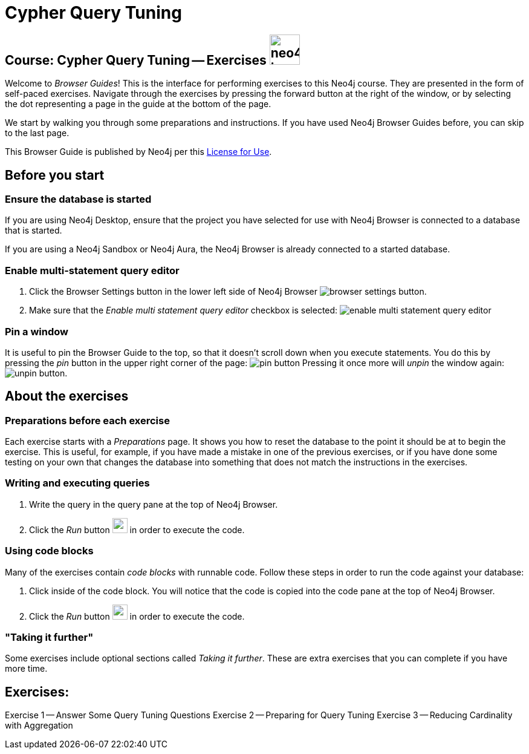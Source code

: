 = Cypher Query Tuning

== Course: Cypher Query Tuning -- Exercises image:neo4j-icon.png[width=50]

Welcome to _Browser Guides_!
This is the interface for performing exercises to this Neo4j course.
They are presented in the form of self-paced exercises.
Navigate through the exercises by pressing the forward button at the right of the window, or by selecting the dot representing a page in the guide at the bottom of the page.

We start by walking you through some preparations and instructions.
If you have used Neo4j Browser Guides before, you can skip to the last page.

This Browser Guide is published by Neo4j per this https://neo4j.com/docs/license/[License for Use^].

== Before you start

=== Ensure the database is started

If you are using Neo4j Desktop, ensure that the project you have selected for use with Neo4j Browser is connected to a database that is started.

If you are using a Neo4j Sandbox or Neo4j Aura, the Neo4j Browser is already connected to a started database.

=== Enable multi-statement query editor

. Click the Browser Settings button in the lower left side of Neo4j Browser image:browser-settings-button.png[].
. Make sure that the _Enable multi statement query editor_ checkbox is selected: image:enable-multi-statement-query-editor.png[]

=== Pin a window

It is useful to pin the Browser Guide to the top, so that it doesn't scroll down when you execute statements.
You do this by pressing the _pin_ button in the upper right corner of the page: image:pin-button.png[]
Pressing it once more will _unpin_ the window again: image:unpin-button.png[].

== About the exercises

=== Preparations before each exercise

Each exercise starts with a _Preparations_ page.
It shows you how to reset the database to the point it should be at to begin the exercise.
This is useful, for example, if you have made a mistake in one of the previous exercises, or if you have done some testing on your own that changes the database into something that does not match the instructions in the exercises.


=== Writing and executing queries

. Write the query in the query pane at the top of Neo4j Browser.
. Click the _Run_ button image:run-button.png[width=25] in order to execute the code.


=== Using code blocks

Many of the exercises contain _code blocks_ with runnable code.
Follow these steps in order to run the code against your database:

. Click inside of the code block.
You will notice that the code is copied into the code pane at the top of Neo4j Browser.
. Click the _Run_ button image:run-button.png[width=25] in order to execute the code.


=== "Taking it further"

Some exercises include optional sections called _Taking it further_.
These are extra exercises that you can complete if you have more time.


== Exercises:

ifdef::env-guide[]
pass:a[<a play-topic='{guides}/01.html'>Exercise 1</a>] --  Answer Some Query Tuning Questions
pass:a[<a play-topic='{guides}/02.html'>Exercise 2</a>] --  Preparing for Query Tuning
pass:a[<a play-topic='{guides}/03.html'>Exercise 3</a>] --  Reducing Cardinality with Aggregation
endif::[]


ifndef::env-guide[]
Exercise 1 -- Answer Some Query Tuning Questions
Exercise 2 -- Preparing for Query Tuning
Exercise 3 -- Reducing Cardinality with Aggregation
endif::[]

